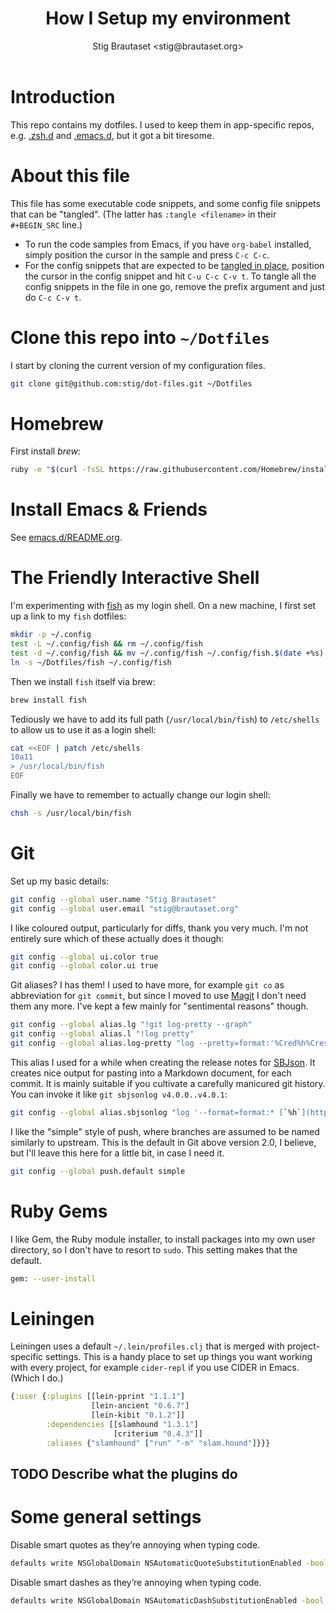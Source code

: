 #+TITLE: How I Setup my environment
#+AUTHOR: Stig Brautaset <stig@brautaset.org>
#+PROPERTY: header-args:sh :results output silent
* Introduction

  This repo contains my dotfiles. I used to keep them in app-specific repos,
  e.g. [[http://github.com/stig/.zsh.d][.zsh.d]] and [[http://github.com/stig/.emacs.d][.emacs.d]], but it got a bit tiresome.

* About this file

  This file has some executable code snippets, and some config file snippets
  that can be "tangled". (The latter has =:tangle <filename>= in their
  =#+BEGIN_SRC= line.)

  - To run the code samples from Emacs, if you have =org-babel= installed,
    simply position the cursor in the sample and press =C-c C-c=.
  - For the config snippets that are expected to be [[http://orgmode.org/manual/tangle.html][tangled in place]], position
    the cursor in the config snippet and hit =C-u C-c C-v t=. To tangle all
    the config snippets in the file in one go, remove the prefix argument and
    just do =C-c C-v t=.

* Clone this repo into =~/Dotfiles=

  I start by cloning the current version of my configuration files.

  #+BEGIN_SRC sh
  git clone git@github.com:stig/dot-files.git ~/Dotfiles
  #+END_SRC

* Homebrew

  First install [[brew.sh][brew]]:

  #+BEGIN_SRC sh
  ruby -e "$(curl -fsSL https://raw.githubusercontent.com/Homebrew/install/master/install)"
  #+END_SRC

* Install Emacs & Friends

  See [[file:emacs.d/README.org][emacs.d/README.org]].

* The Friendly Interactive Shell

  I'm experimenting with [[http://fishshell.com/docs/current/tutorial.html][fish]] as my login shell. On a new machine, I first
  set up a link to my =fish= dotfiles:

  #+BEGIN_SRC sh
    mkdir -p ~/.config
    test -L ~/.config/fish && rm ~/.config/fish
    test -d ~/.config/fish && mv ~/.config/fish ~/.config/fish.$(date +%s)
    ln -s ~/Dotfiles/fish ~/.config/fish
  #+END_SRC

  Then we install =fish= itself via brew:

  #+BEGIN_SRC sh
    brew install fish
  #+END_SRC

  Tediously we have to add its full path (=/usr/local/bin/fish=) to =/etc/shells=
  to allow us to use it as a login shell:

  #+BEGIN_SRC sh :dir /sudo::
    cat <<EOF | patch /etc/shells
    10a11
    > /usr/local/bin/fish
    EOF
  #+END_SRC

  Finally we have to remember to actually change our login shell:

  #+BEGIN_SRC sh
    chsh -s /usr/local/bin/fish
  #+END_SRC

* Git

  Set up my basic details:

  #+BEGIN_SRC sh
    git config --global user.name "Stig Brautaset"
    git config --global user.email "stig@brautaset.org"
  #+END_SRC

  I like coloured output, particularly for diffs, thank you very much. I'm
  not entirely sure which of these actually does it though:

  #+BEGIN_SRC sh
    git config --global ui.color true
    git config --global color.ui true
  #+END_SRC

  Git aliases? I has them! I used to have more, for example =git co= as
  abbreviation for =git commit=, but since I moved to use [[http://magit.vc][Magit]] I don't need
  them any more. I've kept a few mainly for "sentimental reasons" though.

  #+BEGIN_SRC sh
    git config --global alias.lg "!git log-pretty --graph"
    git config --global alias.l "!log pretty"
    git config --global alias.log-pretty "log --pretty=format:'%Cred%h%Creset -%C(yellow)%d%Creset %s %Cgreen(%cr)%Creset' --abbrev-commit --date=relative"
  #+END_SRC

  This alias I used for a while when creating the release notes for [[http://sbjson.org][SBJson]].
  It creates nice output for pasting into a Markdown document, for each
  commit. It is mainly suitable if you cultivate a carefully manicured git
  history. You can invoke it like =git sbjsonlog v4.0.0..v4.0.1=:

  #+BEGIN_SRC sh
     git config --global alias.sbjsonlog "log '--format=format:* [`%h`](https://github.com/stig/json-framework/commit/%H) %s'"
  #+END_SRC

  I like the "simple" style of push, where branches are assumed to be named
  similarly to upstream. This is the default in Git above version 2.0, I
  believe, but I'll leave this here for a little bit, in case I need it.

  #+BEGIN_SRC sh
    git config --global push.default simple
  #+END_SRC

* Ruby Gems

  I like Gem, the Ruby module installer, to install packages into my own user
  directory, so I don't have to resort to =sudo=. This setting makes that the
  default.

  #+BEGIN_SRC sh :tangle ~/.gemrc
    gem: --user-install
  #+END_SRC

* Leiningen

  Leiningen uses a default =~/.lein/profiles.clj= that is merged with
  project-specific settings. This is a handy place to set up things you want
  working with every project, for example =cider-repl= if you use CIDER in
  Emacs. (Which I do.)

  #+BEGIN_SRC clojure :tangle ~/.lein/profiles.clj :mkdirp yes
    {:user {:plugins [[lein-pprint "1.1.1"]
                      [lein-ancient "0.6.7"]
                      [lein-kibit "0.1.2"]]
            :dependencies [[slamhound "1.3.1"]
                           [criterium "0.4.3"]]
            :aliases {"slamhound" ["run" "-m" "slam.hound"]}}}
  #+END_SRC

** TODO Describe what the plugins do
* Some general settings

  Disable smart quotes as they’re annoying when typing code.
  #+BEGIN_SRC sh
  defaults write NSGlobalDomain NSAutomaticQuoteSubstitutionEnabled -bool false
  #+END_SRC

  Disable smart dashes as they’re annoying when typing code.

  #+BEGIN_SRC sh
  defaults write NSGlobalDomain NSAutomaticDashSubstitutionEnabled -bool false
  #+END_SRC
